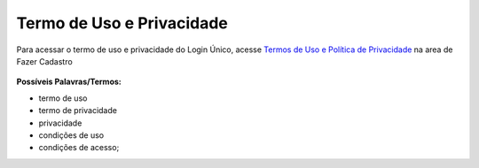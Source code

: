 ﻿Termo de Uso e Privacidade
==========================

Para acessar o termo de uso e privacidade do Login Único, acesse `Termos de Uso e Política de Privacidade`_ na area de Fazer Cadastro

.. figure:: _images/usotermospoliticaeprivacidade.jpg
   :align: center
   :alt:

**Possíveis Palavras/Termos:**

- termo de uso
- termo de privacidade
- privacidade
- condições de uso
- condições de acesso;

.. |site externo| image:: _images/site-ext.gif

.. _`Termos de Uso e Política de Privacidade`: https://portal.brasilcidadao.gov.br/servicos-cidadao/acesso/#/termo-uso-privacidade.pdf
            